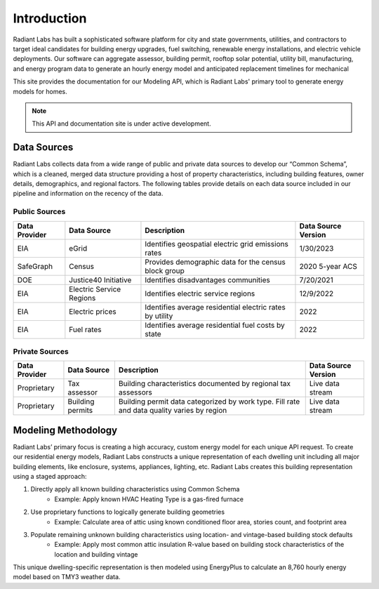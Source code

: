 Introduction
==========================================

Radiant Labs has built a sophisticated software platform for city and state governments, utilities, and contractors to target ideal candidates
for building energy upgrades, fuel switching, renewable energy installations, and electric vehicle deployments. Our software can aggregate 
assessor, building permit, rooftop solar potential, utility bill, manufacturing, and energy program data to generate an hourly energy model 
and anticipated replacement timelines for mechanical
  
This site provides the documentation for our Modeling API, which is Radiant Labs' primary tool to generate energy models for homes.

.. note::

   This API and documentation site is under active development.

Data Sources
------------

Radiant Labs collects data from a wide range of public and private data sources to develop our “Common Schema”, which is a cleaned, merged data structure providing a host of property characteristics, including building features, owner details, demographics, and regional factors. The following tables provide details on each data source included in our pipeline and information on the recency of the data.

Public Sources
**************

============= ======================== ========================================================= ===================
Data Provider Data Source              Description                                               Data Source Version
============= ======================== ========================================================= ===================
EIA           eGrid                    Identifies geospatial electric grid emissions rates       1/30/2023
SafeGraph     Census                   Provides demographic data for the census block group      2020 5-year ACS
DOE           Justice40 Initiative     Identifies disadvantages communities                      7/20/2021
EIA           Electric Service Regions Identifies electric service regions                       12/9/2022
EIA           Electric prices          Identifies average residential electric rates by utility  2022
EIA           Fuel rates               Identifies average residential fuel costs by state        2022
============= ======================== ========================================================= ===================

Private Sources
***************

============= ======================== ========================================================================================== ===================
Data Provider Data Source              Description                                                                                Data Source Version
============= ======================== ========================================================================================== ===================
Proprietary   Tax assessor             Building characteristics documented by regional tax assessors                              Live data stream
Proprietary   Building permits         Building permit data categorized by work type. Fill rate and data quality varies by region Live data stream
============= ======================== ========================================================================================== ===================

Modeling Methodology
--------------------

Radiant Labs’ primary focus is creating a high accuracy, custom energy model for each unique API request. To create our residential energy models, Radiant Labs constructs a unique representation of each dwelling unit including all major building elements, like enclosure, systems, appliances, lighting, etc. Radiant Labs creates this building representation using a staged approach:

1. Directly apply all known building characteristics using Common Schema
    - Example: Apply known HVAC Heating Type is a gas-fired furnace
2. Use proprietary functions to logically generate building geometries
    - Example: Calculate area of attic using known conditioned floor area, stories count, and footprint area
3. Populate remaining unknown building characteristics using location- and vintage-based building stock defaults
    - Example: Apply most common attic insulation R-value based on building stock characteristics of the location and building vintage

This unique dwelling-specific representation is then modeled using EnergyPlus to calculate an 8,760 hourly energy model based on TMY3 weather data.

